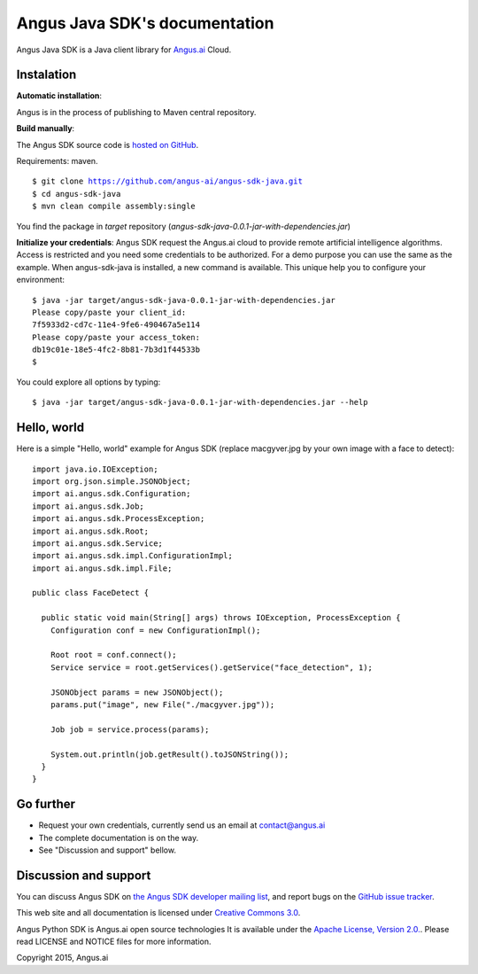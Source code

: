 Angus Java SDK's documentation
================================

Angus Java SDK is a Java client library for `Angus.ai <http://www.angus.ai>`_ Cloud.

Instalation
-----------

**Automatic installation**:

Angus is in the process of publishing to Maven central repository. 

**Build manually**: 

The Angus SDK source code is `hosted on GitHub <https://github.com/angus-ai/angus-sdk-java>`_.

Requirements: maven.

.. parsed-literal::
  $ git clone https://github.com/angus-ai/angus-sdk-java.git
  $ cd angus-sdk-java
  $ mvn clean compile assembly:single
  
You find the package in `target` repository (`angus-sdk-java-0.0.1-jar-with-dependencies.jar`)

**Initialize your credentials**: Angus SDK request the Angus.ai cloud to provide remote 
artificial intelligence algorithms. Access is restricted and you need some credentials
to be authorized. For a demo purpose you can use the same as the example.
When angus-sdk-java is installed, a new command is available.
This unique help you to configure your environment:

.. parsed-literal::
  $ java -jar target/angus-sdk-java-0.0.1-jar-with-dependencies.jar
  Please copy/paste your client_id: 
  7f5933d2-cd7c-11e4-9fe6-490467a5e114
  Please copy/paste your access_token: 
  db19c01e-18e5-4fc2-8b81-7b3d1f44533b
  $ 

You could explore all options by typing:

.. parsed-literal::
  $ java -jar target/angus-sdk-java-0.0.1-jar-with-dependencies.jar --help

Hello, world
------------

Here is a simple "Hello, world" example for Angus SDK (replace macgyver.jpg by your own image with a face to detect)::

  import java.io.IOException;
  import org.json.simple.JSONObject;
  import ai.angus.sdk.Configuration;
  import ai.angus.sdk.Job;
  import ai.angus.sdk.ProcessException;
  import ai.angus.sdk.Root;
  import ai.angus.sdk.Service;
  import ai.angus.sdk.impl.ConfigurationImpl;
  import ai.angus.sdk.impl.File;

  public class FaceDetect {

    public static void main(String[] args) throws IOException, ProcessException {
      Configuration conf = new ConfigurationImpl();

      Root root = conf.connect();
      Service service = root.getServices().getService("face_detection", 1);

      JSONObject params = new JSONObject();
      params.put("image", new File("./macgyver.jpg"));

      Job job = service.process(params);

      System.out.println(job.getResult().toJSONString());
    }
  }


Go further
----------

- Request your own credentials, currently send us an email at `contact@angus.ai <mailto:contact@angus.ai>`_
- The complete documentation is on the way.
- See "Discussion and support" bellow.


Discussion and support
----------------------

You can discuss Angus SDK on `the Angus SDK developer mailing list <https://groups.google.com/d/forum/angus-sdk-java-dev>`_, and report bugs on the `GitHub issue tracker <https://github.com/angus-ai/angus-sdk-java/issues>`_.

This web site and all documentation is licensed under `Creative
Commons 3.0 <http://creativecommons.org/licenses/by/3.0/>`_.

Angus Python SDK is Angus.ai open source technologies It is available under the `Apache License, Version 2.0. <https://www.apache.org/licenses/LICENSE-2.0.html>`_. Please read LICENSE and NOTICE files for more information.

Copyright 2015, Angus.ai
